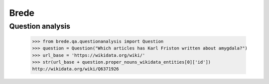 Brede
=====

Question analysis
-----------------

    >>> from brede.qa.questionanalysis import Question
    >>> question = Question("Which articles has Karl Friston written about amygdala?")
    >>> url_base = 'https://wikidata.org/wiki/'
    >>> str(url_base + question.proper_nouns_wikidata_entities[0]['id'])
    http://wikidata.org/wiki/Q6371926

